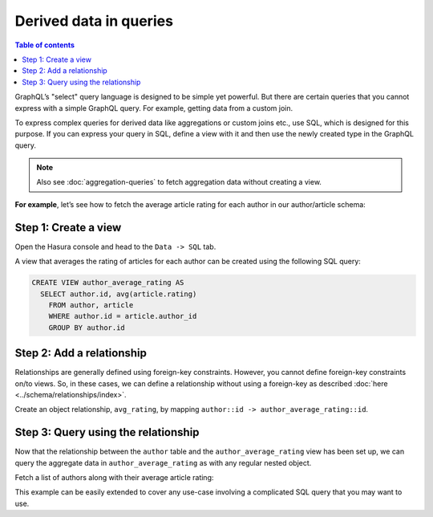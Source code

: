 Derived data in queries
=======================

.. contents:: Table of contents
  :backlinks: none
  :depth: 1
  :local:

GraphQL’s "select" query language is designed to be simple yet powerful. But there are certain
queries that you cannot express with a simple GraphQL query. For example, getting data from a custom join.

To express complex queries for derived data like aggregations or custom joins etc., use SQL, which is designed for this
purpose. If you can express your query in SQL, define a view with it and then use the newly created
type in the GraphQL query.

.. note::
  Also see :doc:`aggregation-queries` to fetch aggregation data without creating a view.

**For example**, let’s see how to fetch the average article rating for each author in our author/article schema:

Step 1: Create a view
---------------------
Open the Hasura console and head to the ``Data -> SQL`` tab.

A view that averages the rating of articles for each author can be created using the following SQL query:

.. code-block:: SQL

  CREATE VIEW author_average_rating AS
    SELECT author.id, avg(article.rating)
      FROM author, article
      WHERE author.id = article.author_id
      GROUP BY author.id

Step 2: Add a relationship
--------------------------
Relationships are generally defined using foreign-key constraints. However, you cannot define foreign-key constraints
on/to views. So, in these cases, we can define a relationship without using a foreign-key as described
:doc:`here <../schema/relationships/index>`.

Create an object relationship, ``avg_rating``, by mapping ``author::id -> author_average_rating::id``.

Step 3: Query using the relationship
------------------------------------
Now that the relationship between the ``author`` table and the ``author_average_rating`` view has been set
up, we can query the aggregate data in ``author_average_rating`` as with any regular nested object.

Fetch a list of authors along with their average article rating:

.. graphiql::
  :view_only:
  :query:
    query {
      author {
        id
        name
        avg_rating {
          avg
        }
      }
    }
  :response:
    {
      "data": {
        "author": [
          {
            "id": 1,
            "name": "Justin",
            "avg_rating": {
              "avg": 2.5
            }
          },
          {
            "id": 2,
            "name": "Beltran",
            "avg_rating": {
              "avg": 3
            }
          },
          {
            "id": 3,
            "name": "Sidney",
            "avg_rating": {
              "avg": 2.6666666666666665
            }
          },
          {
            "id": 4,
            "name": "Anjela",
            "avg_rating": {
              "avg": 2.5
            }
          }
        ]
      }
    }

This example can be easily extended to cover any use-case involving a complicated SQL query that you may want to use.
